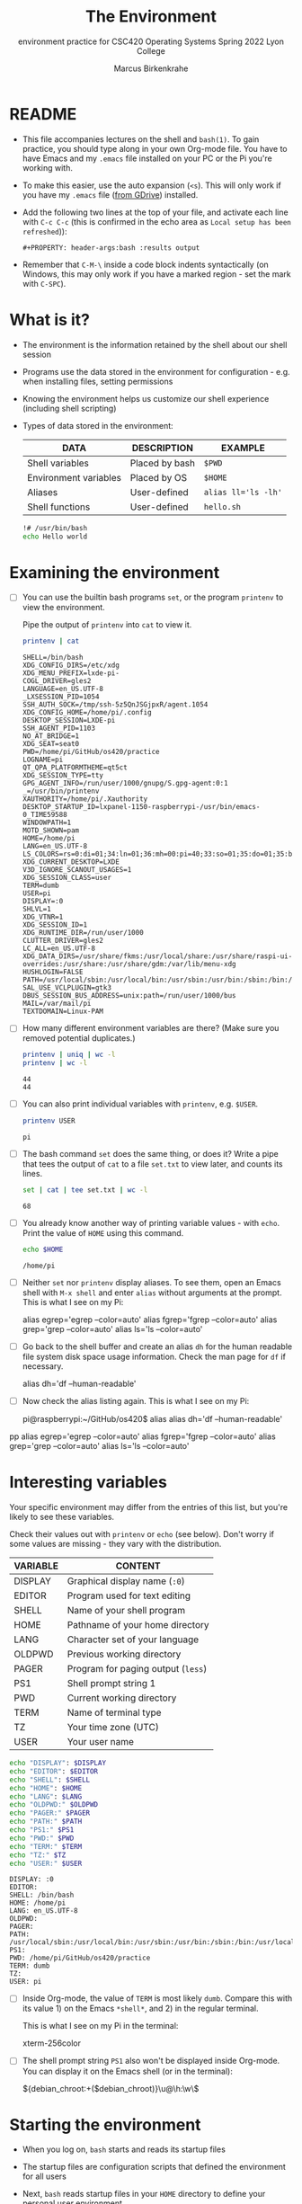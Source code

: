 #+TITLE:The Environment
#+AUTHOR:Marcus Birkenkrahe
#+SUBTITLE:environment practice for CSC420 Operating Systems Spring 2022 Lyon College
#+STARTUP:overview hideblocks
#+OPTIONS: toc:nil num:nil ^:nil
#+PROPERTY: header-args:bash :results output
#+PROPERTY: header-args:bash :exports both
* README

  * This file accompanies lectures on the shell and ~bash(1)~. To gain
    practice, you should type along in your own Org-mode file. You
    have to have Emacs and my ~.emacs~ file installed on your PC or
    the Pi you're working with.

  * To make this easier, use the auto expansion (~<s~). This will only
    work if you have my ~.emacs~ file ([[https://tinyurl.com/lyonemacs][from GDrive]]) installed.

  * Add the following two lines at the top of your file, and activate
    each line with ~C-c C-c~ (this is confirmed in the echo area as
    ~Local setup has been refreshed~)):
    #+begin_example
    #+PROPERTY: header-args:bash :results output
    #+end_example

  * Remember that ~C-M-\~ inside a code block indents syntactically
    (on Windows, this may only work if you have a marked region - set
    the mark with ~C-SPC~).
* What is it?

  * The environment is the information retained by the shell about our
    shell session

  * Programs use the data stored in the environment for
    configuration - e.g. when installing files, setting permissions

  * Knowing the environment helps us customize our shell experience
    (including shell scripting)

  * Types of data stored in the environment:

    | DATA                  | DESCRIPTION    | EXAMPLE             |
    |-----------------------+----------------+---------------------|
    | Shell variables       | Placed by bash | ~$PWD~              |
    | Environment variables | Placed by OS   | ~$HOME~             |
    | Aliases               | User-defined   | ~alias ll='ls -lh'~ |
    | Shell functions       | User-defined   | ~hello.sh~          |

    #+name: hello.sh
    #+begin_src bash
      !# /usr/bin/bash
      echo Hello world
    #+end_src

* Examining the environment

  * [ ] You can use the builtin bash programs ~set~, or the program
    ~printenv~ to view the environment.

    Pipe the output of ~printenv~ into ~cat~ to view it.

    #+name: environment
    #+begin_src bash :results output
      printenv | cat
    #+end_src

    #+RESULTS: environment
    #+begin_example
    SHELL=/bin/bash
    XDG_CONFIG_DIRS=/etc/xdg
    XDG_MENU_PREFIX=lxde-pi-
    COGL_DRIVER=gles2
    LANGUAGE=en_US.UTF-8
    _LXSESSION_PID=1054
    SSH_AUTH_SOCK=/tmp/ssh-5z5QnJSGjpxR/agent.1054
    XDG_CONFIG_HOME=/home/pi/.config
    DESKTOP_SESSION=LXDE-pi
    SSH_AGENT_PID=1103
    NO_AT_BRIDGE=1
    XDG_SEAT=seat0
    PWD=/home/pi/GitHub/os420/practice
    LOGNAME=pi
    QT_QPA_PLATFORMTHEME=qt5ct
    XDG_SESSION_TYPE=tty
    GPG_AGENT_INFO=/run/user/1000/gnupg/S.gpg-agent:0:1
    _=/usr/bin/printenv
    XAUTHORITY=/home/pi/.Xauthority
    DESKTOP_STARTUP_ID=lxpanel-1150-raspberrypi-/usr/bin/emacs-0_TIME59588
    WINDOWPATH=1
    MOTD_SHOWN=pam
    HOME=/home/pi
    LANG=en_US.UTF-8
    LS_COLORS=rs=0:di=01;34:ln=01;36:mh=00:pi=40;33:so=01;35:do=01;35:bd=40;33;01:cd=40;33;01:or=40;31;01:mi=00:su=37;41:sg=30;43:ca=30;41:tw=30;42:ow=34;42:st=37;44:ex=01;32:*.tar=01;31:*.tgz=01;31:*.arc=01;31:*.arj=01;31:*.taz=01;31:*.lha=01;31:*.lz4=01;31:*.lzh=01;31:*.lzma=01;31:*.tlz=01;31:*.txz=01;31:*.tzo=01;31:*.t7z=01;31:*.zip=01;31:*.z=01;31:*.dz=01;31:*.gz=01;31:*.lrz=01;31:*.lz=01;31:*.lzo=01;31:*.xz=01;31:*.zst=01;31:*.tzst=01;31:*.bz2=01;31:*.bz=01;31:*.tbz=01;31:*.tbz2=01;31:*.tz=01;31:*.deb=01;31:*.rpm=01;31:*.jar=01;31:*.war=01;31:*.ear=01;31:*.sar=01;31:*.rar=01;31:*.alz=01;31:*.ace=01;31:*.zoo=01;31:*.cpio=01;31:*.7z=01;31:*.rz=01;31:*.cab=01;31:*.wim=01;31:*.swm=01;31:*.dwm=01;31:*.esd=01;31:*.jpg=01;35:*.jpeg=01;35:*.mjpg=01;35:*.mjpeg=01;35:*.gif=01;35:*.bmp=01;35:*.pbm=01;35:*.pgm=01;35:*.ppm=01;35:*.tga=01;35:*.xbm=01;35:*.xpm=01;35:*.tif=01;35:*.tiff=01;35:*.png=01;35:*.svg=01;35:*.svgz=01;35:*.mng=01;35:*.pcx=01;35:*.mov=01;35:*.mpg=01;35:*.mpeg=01;35:*.m2v=01;35:*.mkv=01;35:*.webm=01;35:*.webp=01;35:*.ogm=01;35:*.mp4=01;35:*.m4v=01;35:*.mp4v=01;35:*.vob=01;35:*.qt=01;35:*.nuv=01;35:*.wmv=01;35:*.asf=01;35:*.rm=01;35:*.rmvb=01;35:*.flc=01;35:*.avi=01;35:*.fli=01;35:*.flv=01;35:*.gl=01;35:*.dl=01;35:*.xcf=01;35:*.xwd=01;35:*.yuv=01;35:*.cgm=01;35:*.emf=01;35:*.ogv=01;35:*.ogx=01;35:*.aac=00;36:*.au=00;36:*.flac=00;36:*.m4a=00;36:*.mid=00;36:*.midi=00;36:*.mka=00;36:*.mp3=00;36:*.mpc=00;36:*.ogg=00;36:*.ra=00;36:*.wav=00;36:*.oga=00;36:*.opus=00;36:*.spx=00;36:*.xspf=00;36:
    XDG_CURRENT_DESKTOP=LXDE
    V3D_IGNORE_SCANOUT_USAGES=1
    XDG_SESSION_CLASS=user
    TERM=dumb
    USER=pi
    DISPLAY=:0
    SHLVL=1
    XDG_VTNR=1
    XDG_SESSION_ID=1
    XDG_RUNTIME_DIR=/run/user/1000
    CLUTTER_DRIVER=gles2
    LC_ALL=en_US.UTF-8
    XDG_DATA_DIRS=/usr/share/fkms:/usr/local/share:/usr/share/raspi-ui-overrides:/usr/share:/usr/share/gdm:/var/lib/menu-xdg
    HUSHLOGIN=FALSE
    PATH=/usr/local/sbin:/usr/local/bin:/usr/sbin:/usr/bin:/sbin:/bin:/usr/local/games:/usr/games
    SAL_USE_VCLPLUGIN=gtk3
    DBUS_SESSION_BUS_ADDRESS=unix:path=/run/user/1000/bus
    MAIL=/var/mail/pi
    TEXTDOMAIN=Linux-PAM
    #+end_example

  * [ ] How many different environment variables are there? (Make sure
    you removed potential duplicates.)

    #+name: count
    #+begin_src bash
      printenv | uniq | wc -l
      printenv | wc -l
    #+end_src

    #+RESULTS: count
    : 44
    : 44

  * [ ] You can also print individual variables with ~printenv~,
    e.g. ~$USER~.

    #+name: user
    #+begin_src bash
      printenv USER
    #+end_src

    #+RESULTS: user
    : pi

  * [ ] The bash command ~set~ does the same thing, or does it? Write
    a pipe that tees the output of ~cat~ to a file ~set.txt~ to view
    later, and counts its lines.

    #+name: set
    #+begin_src bash :results output
      set | cat | tee set.txt | wc -l
    #+end_src

    #+RESULTS: set
    : 68

  * [ ] You already know another way of printing variable values -
    with ~echo~. Print the value of ~HOME~ using this command.

    #+name: echo
    #+begin_src bash
      echo $HOME
    #+end_src

    #+RESULTS: echo
    : /home/pi

  * [ ] Neither ~set~ nor ~printenv~ display aliases. To see them,
    open an Emacs shell with ~M-x shell~ and enter ~alias~ without
    arguments at the prompt. This is what I see on my Pi:

    #+name: alias
    #+begin_example bash
    alias egrep='egrep --color=auto'
    alias fgrep='fgrep --color=auto'
    alias grep='grep --color=auto'
    alias ls='ls --color=auto'
    #+end_example

  * [ ] Go back to the shell buffer and create an alias ~dh~ for the
    human readable file system disk space usage information. Check the
    man page for ~df~ if necessary.

    #+name: df
    #+begin_example bash
      alias dh='df --human-readable'
    #+end_example

  * [ ] Now check the alias listing again. This is what I see on my
    Pi:

    #+name: df1
    #+begin_example bash
    pi@raspberrypi:~/GitHub/os420$ alias
    alias dh='df --human-readable'
pp    alias egrep='egrep --color=auto'
    alias fgrep='fgrep --color=auto'
    alias grep='grep --color=auto'
    alias ls='ls --color=auto'
    #+end_example

* Interesting variables

  Your specific environment may differ from the entries of this list,
  but you're likely to see these variables.

  Check their values out with ~printenv~ or ~echo~ (see below). Don't
  worry if some values are missing - they vary with the distribution.

  | VARIABLE | CONTENT                            |
  |----------+------------------------------------|
  | DISPLAY  | Graphical display name (~:0~)      |
  | EDITOR   | Program used for text editing      |
  | SHELL    | Name of your shell program         |
  | HOME     | Pathname of your home directory    |
  | LANG     | Character set of your language     |
  | OLDPWD   | Previous working directory         |
  | PAGER    | Program for paging output (~less~) |
  | PS1      | Shell prompt string 1              |
  | PWD      | Current working directory          |
  | TERM     | Name of terminal type              |
  | TZ       | Your time zone (UTC)               |
  | USER     | Your user name                     |

  #+begin_src bash :results output
    echo "DISPLAY": $DISPLAY
    echo "EDITOR": $EDITOR
    echo "SHELL": $SHELL
    echo "HOME": $HOME
    echo "LANG": $LANG
    echo "OLDPWD:" $OLDPWD
    echo "PAGER:" $PAGER
    echo "PATH:" $PATH
    echo "PS1:" $PS1
    echo "PWD:" $PWD
    echo "TERM:" $TERM
    echo "TZ:" $TZ
    echo "USER:" $USER
  #+end_src

  #+RESULTS:
  #+begin_example
  DISPLAY: :0
  EDITOR:
  SHELL: /bin/bash
  HOME: /home/pi
  LANG: en_US.UTF-8
  OLDPWD:
  PAGER:
  PATH: /usr/local/sbin:/usr/local/bin:/usr/sbin:/usr/bin:/sbin:/bin:/usr/local/games:/usr/games
  PS1:
  PWD: /home/pi/GitHub/os420/practice
  TERM: dumb
  TZ:
  USER: pi
  #+end_example

  * [ ] Inside Org-mode, the value of ~TERM~ is most likely
    ~dumb~. Compare this with its value 1) on the Emacs ~*shell*~,
    and 2) in the regular terminal.

    This is what I see on my Pi in the terminal:
    #+begin_example bash
      xterm-256color
    #+end_example

  * [ ] The shell prompt string ~PS1~ also won't be displayed inside
    Org-mode. You can display it on the Emacs shell (or in the
    terminal):

    #+begin_example bash
      ${debian_chroot:+($debian_chroot)}\u@\h:\w\$
    #+end_example

* Starting the environment

  * When you log on, ~bash~ starts and reads its startup files

  * The startup files are configuration scripts that defined the
    environment for all users

  * Next, ~bash~ reads startup files in your ~HOME~ directory to
    define your personal user environment

  * The exact sequence depends on the type of shell session (login
    sessions when you're prompted, or non-login session, e.g. when you
    open a terminal in the GUI).

  * Here is a list of some important startup files that you can find
    on your system. In Emacs, you can just go to the file directly.

    | FILE             | CONTENTS                          |
    |------------------+-----------------------------------|
    | /etc/profile     | Global script for all users       |
    | ~/.bash.profile  | User's personal startup file      |
    | ~/.bash_login    | If ~/.bash_profile not found      |
    | ~/.profile       | If the previous two are not found |
    | /etc/bash.bashrc | Global GUI config file            |
    | ~/.bashrc        | Personal GUI config file          |

  * [ ] How many configuration files do you have in your home
    directory? Use ~grep~ with the ~-l~ option and ~wc~ in a pipe to
    get the answer.

    #+name: startupfiles
    #+begin_src bash
      cd /home/pi
      ls ./ |grep -l .* | wc -l
    #+end_src

    #+RESULTS: startupfiles
    : 16

  * In addition to reading the startup files listed, non-login shells
    inherit the environment from their parent process (login shell)

  * [ ] Take a look at your ~.bashrc~ file in the ~HOME~
    directory. Can you identify any of the settings?

* What's in a startup file

  * A typical ~.bash_profile~ looks like this:

    #+name: bash_profile
    #+begin_example bash
      #.bash_profile

      # Get the aliases and functions
      if[-f ~/.bashrc ]; then
          . ~/.bashrc
      fi

      # User specific environment and startup programs

      PATH=$PATH:$HOME/bin
      export PATH
    #+end_example

  * Lines beginning with ~#~ are comments and are not read

  * The if statement is a compound command, translated:

    #+begin_quote
    "If the file ~/.bashrc exists, then read the ~/.bashrc file."
    #+end_quote

  * At the end, the ~PATH~ variable is extended by a directory so that
    personal files in that directory can be found. What type of files
    are likely to be stored in ~$HOME/bin~?

  * [ ] Try this parameter expansion yourself - not: there must not be
    any empty spaces in the parameter definition!

    1) Define ~foo~ to be the string ~"This is some "~
    2) Display ~foo~
    3) Expand ~foo~ by the string ~"text."~
    4) Display the expanded ~foo~.

    #+name: expansion
    #+begin_src bash :results output
      foo="This is some "
      echo $foo
      foo=$foo"text."
      echo $foo
    #+end_src

    #+RESULTS: expansion
    : This is some
    : This is some text.

  * Lastly, the ~export PATH~ command tells the shell to make the
    contents of ~PATH~ available to all child processes of this shell.

  * Child processes of a parent process are all processes spawned in
    it. You can see them with the command ~ps -a~

  #+begin_src bash :results output
    ps -a
  #+end_src

  #+RESULTS:
  #+begin_example
    PID TTY          TIME CMD
    924 tty1     00:00:00 bash
   1027 tty1     00:00:00 startx
   1049 tty1     00:00:00 xinit
   1050 tty1     00:03:16 Xorg
   1054 tty1     00:00:00 lxsession
   1145 tty1     00:02:50 mutter
   1148 tty1     00:00:00 lxpolkit
   1150 tty1     00:00:16 lxpanel
   1151 tty1     00:00:02 pcmanfm
   1158 tty1     00:00:00 applet.py
   1477 tty1     00:04:13 emacs
   2574 tty1     00:03:33 chromium-browse
   2601 tty1     00:00:00 chromium-browse
   2602 tty1     00:00:00 chromium-browse
   2605 tty1     00:00:00 chromium-browse
   2627 tty1     00:02:57 chromium-browse
   2631 tty1     00:00:54 chromium-browse
   2638 tty1     00:00:01 chromium-browse
   2644 tty1     00:00:00 chromium-browse
   2716 tty1     00:00:29 chromium-browse
   2807 tty1     00:02:52 chromium-browse
   2900 tty1     00:01:18 chromium-browse
   2940 tty1     00:00:03 chromium-browse
   2941 tty1     00:00:00 chromium-browse
   2968 tty1     00:01:12 chromium-browse
   3020 tty1     00:00:03 lxterminal
   3033 pts/1    00:00:00 ssh
   4594 tty1     00:00:33 chromium-browse
   4608 tty1     00:00:01 chromium-browse
   4897 tty1     00:00:00 chromium-browse
  #+end_example
